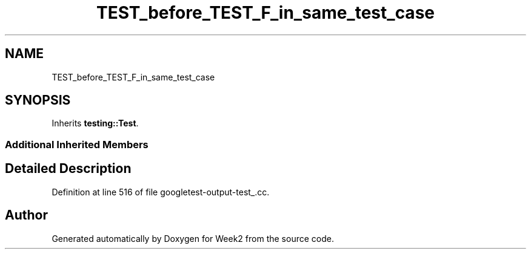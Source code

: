 .TH "TEST_before_TEST_F_in_same_test_case" 3 "Tue Sep 12 2023" "Week2" \" -*- nroff -*-
.ad l
.nh
.SH NAME
TEST_before_TEST_F_in_same_test_case
.SH SYNOPSIS
.br
.PP
.PP
Inherits \fBtesting::Test\fP\&.
.SS "Additional Inherited Members"
.SH "Detailed Description"
.PP 
Definition at line 516 of file googletest\-output\-test_\&.cc\&.

.SH "Author"
.PP 
Generated automatically by Doxygen for Week2 from the source code\&.
